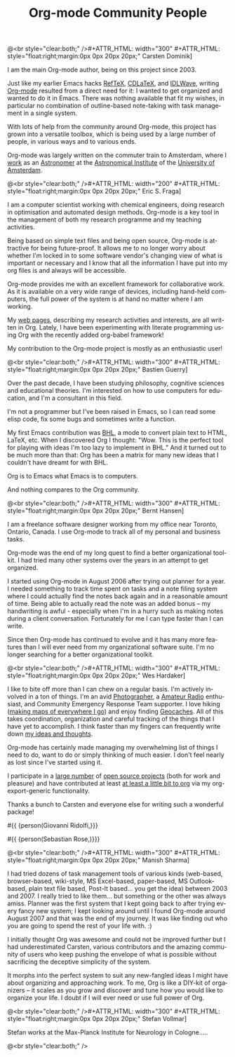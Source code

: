 #+STYLE: <style> body {font-size:20px} </style>
#+STYLE: <link rel="stylesheet" type="text/css" href="http://orgmode.org/org.css" />

#+LANGUAGE:   en
#+STARTUP:   overview
#+OPTIONS:   H:2 num:t toc:t \n:nil @:t ::t |:t ^:t *:t TeX:t author:nil
#+EMAIL:     carsten.dominik@gmail.com
#+AUTHOR:    Worg people
#+LANGUAGE:  en
#+TITLE:     Org-mode Community People
#+INFOJS_OPT: view:info toc:1 path:http://orgmode.org/worg/code/org-info-js/org-info.js tdepth:1 ftoc:t buttons:0 mouse:underline
#+OPTIONS:   H:3 num:nil toc:t \n:nil @:t ::t |:t ^:{} -:t f:t *:t TeX:t LaTeX:t skip:nil d:(HIDE) tags:not-in-toc

#+MACRO: person @<br style="clear:both;" />\n#+ATTR_HTML: width="300" #+ATTR_HTML: style="float:right;margin:0px 0px 20px 20px;"\n* $1\n[[$2]]\n
#+MACRO: person100 @<br style="clear:both;" />\n#+ATTR_HTML: width="100" #+ATTR_HTML: style="float:right;margin:0px 0px 20px 20px;"\n* $1\n[[$2]]\n
#+MACRO: person150 @<br style="clear:both;" />\n#+ATTR_HTML: width="150" #+ATTR_HTML: style="float:right;margin:0px 0px 20px 20px;"\n* $1\n[[$2]]\n
#+MACRO: person200 @<br style="clear:both;" />\n#+ATTR_HTML: width="200" #+ATTR_HTML: style="float:right;margin:0px 0px 20px 20px;"\n* $1\n[[$2]]\n
#+MACRO: person300 @<br style="clear:both;" />\n#+ATTR_HTML: width="300" #+ATTR_HTML: style="float:right;margin:0px 0px 20px 20px;"\n* $1\n[[$2]]\n
#+MACRO: person400 @<br style="clear:both;" />\n#+ATTR_HTML: width="400" #+ATTR_HTML: style="float:right;margin:0px 0px 20px 20px;"\n* $1\n[[$2]]\n
#+MACRO: person500 @<br style="clear:both;" />\n#+ATTR_HTML: width="500" #+ATTR_HTML: style="float:right;margin:0px 0px 20px 20px;"\n* $1\n[[$2]]\n


#+begin_html
<a href="/worg/"><img src="http://orgmode.org/img/org-mode-unicorn.png" class="logo-link" /></a>
#+end_html


# Instructions
# ============
# To add a new person to this file, please use the "person" macro with
# two arguments, a name and a link to a picture.  Like this:
#  { { { person(First M. Last, http://link to picture) } } }
# call, insert the descriptive text





# Here comes a new person, please use the "person" macro to set name
# and image link.  After the macro, write your text.
{{{person(Carsten Dominik,http://www.astro.uva.nl/~dominik/Carsten2.jpg)}}}

I am the main Org-mode author, being on this project since 2003.

Just like my earlier Emacs hacks [[http://www.gnu.org/software/auctex/reftex.html][RefTeX]], [[http://staff.science.uva.nl/~dominik/Tools/cdlatex/][CDLaTeX]], and [[http://idlwave.org][IDLWave]], writing
[[http://orgmode.org][Org-mode]] resulted from a direct need for it: I wanted to get organized
and wanted to do it in Emacs.  There was nothing available that fit my
wishes, in particular no combination of outline-based note-taking with
task management in a single system.

With lots of help from the community around Org-mode, this project has
grown into a versatile toolbox, which is being used by a large number
of people, in various ways and to various ends.

Org-mode was largely written on the commuter train to Amsterdam, where
I [[http://staff.science.uva.nl/~dominik/][work]] as an [[http://antwrp.gsfc.nasa.gov/apod/astropix.html][Astronomer]] at the [[http://www.astro.uva.nl][Astronomical Institute]] of the
[[http://www.uva.nl][University of Amsterdam]].


{{{person200(Eric S. Fraga,http://www3.imperial.ac.uk/pls/portallive/docs/1/27579696.JPG)}}}

I am a computer scientist working with chemical engineers, doing
research in optimisation and automated design methods.  Org-mode is a
key tool in the management of both my research programme and my
teaching activities.

Being based on simple text files and being open source, Org-mode is
attractive for being future-proof.  It allows me to no longer worry
about whether I'm locked in to some software vendor's changing view of
what is important or necessary and I know that all the information I
have put into my org files is and always will be accessible.

Org-mode provides me with an excellent framework for collaborative
work.  As it is available on a very wide range of devices, including
hand-held computers, the full power of the system is at hand no matter
where I am working.

My [[http://www.homepages.ucl.ac.uk/~ucecesf/][web pages]], describing my research activities and interests, are all
written in Org.  Lately, I have been experimenting with literate
programming using Org with the recently added org-babel framework!

My contribution to the Org-mode project is mostly as an enthusiastic
user!

{{{person(Bastien Guerry,http://api.ning.com/files/LwgxVloM62IRf1TIIH3rC*v9UqiIHkYEb0DQcxOqOIc_/bastien_guerry2.jpg)}}}

Over the past decade, I have been studying philosophy, cognitive
sciences and educational theories.  I'm interested on how to use
computers for education, and I'm a consultant in this field.

I'm not a programmer but I've been raised in Emacs, so I can read 
some elisp code, fix some bugs and sometimes write a function.

My first Emacs contribution was [[http://directory.fsf.org/project/BHL/][BHL]], a mode to convert plain text to
HTML, LaTeX, etc.  When I discovered Org I thought: "Wow.  This is the
perfect tool for playing with ideas I'm too lazy to implement in BHL."
And it turned out to be much more than that: Org has been a matrix for
many new ideas that I couldn't have dreamt for with BHL.

Org is to Emacs what Emacs is to computers.

And nothing compares to the Org community.

{{{person(Bernt Hansen,http://www.norang.ca/pics/Bernt.jpg)}}}

I am a freelance software designer working from my office near Toronto,
Ontario, Canada.  I use Org-mode to track all of my personal and
business tasks.

Org-mode was the end of my long quest to find a better organizational
toolkit.  I had tried many other systems over the years in an attempt to
get organized.

I started using Org-mode in August 2006 after trying out planner for a
year.  I needed something to track time spent on tasks and a note filing
system where I could actually find the notes back again and in a
reasonable amount of time.  Being able to actually read the note was an
added bonus -- my handwriting is awful - especially when I'm in a hurry
such as making notes during a client conversation.  Fortunately for me I
can type faster than I can write.

Since then Org-mode has continued to evolve and it has many more
features than I will ever need from my organizational software suite.
I'm no longer searching for a better organizational toolkit.

{{{person(Wes Hardaker,http://www.hardakers.net/images/wes-tammerack.jpg)}}}

I like to bite off more than I can chew on a regular basis.  I'm
actively involved in a ton of things.  I'm an avid
[[http://www.capturedonearth.com/][Photographer]], a
[[http://www.ws6z.com/][Amateur Radio]] enthusiast, and Community
Emergency Response Team supporter.  I love hiking
([[http://www.openstreetmap.org/][making maps of everywhere I go]])
and enjoy finding [[http://yamar.geoqo.org/][Geocaches]].  All of this
takes coordination, organization and careful tracking of the things
that I have yet to accomplish.  I think faster than my fingers can
frequently write down [[http://pontifications.hardakers.net][my ideas and thoughts]].

Org-mode has certainly made managing my overwhelming
list of things I need to do, want to do or simply thinking of much
easier.  I don't feel nearly as lost since I've started using it.

I participate in a [[http://www.hardakers.net/][large number]]
of [[http://www.hardakers.net/][open source projects]]
(both for work and pleasure) and have contributed at least
[[http://orgmode.org/worg/org-contrib/org-export-generic.php][at least
a little bit to org]] via my org-export-generic functionality.

Thanks a bunch to Carsten and everyone else for writing such a
wonderful package!

#{{ {person(Giovanni Ridolfi,}}}

#{{ {person(Sebastian Rose,)}}}

{{{person300(Manish Sharma,http://www.vyom.org/media/manish-org.jpg)}}}

I had tried dozens of task management tools of various kinds
(web-based, browser-based, wiki-style, MS Excel-based, paper-based, MS
Outlook-based, plain text file based, Post-It based... you get the
idea) between 2003 and 2007. I really tried to like them... but
something or the other was always amiss.  Planner was the first system
that I kept going back to after trying every fancy new system; I kept
looking around until I found Org-mode around August 2007 and that was
the end of my journey. It was like finding out who you are going to
spend the rest of your life with. :)

I initially thought Org was awesome and could not be improved further
but I had underestimated Carsten, various contributors and the amazing
community of users who keep pushing the envelope of what is possible
without sacrificing the deceptive simplicity of the system.

It morphs into the perfect system to suit any new-fangled ideas I
might have about organizing and approaching work. To me, Org is like a
DIY-kit of organizers -- it scales as you grow and discover and tune
how you would like to organize your life.  I doubt if I will ever need
or use full power of Org.


{{{person(Stefan Vollmar,http://www.nf.mpg.de/typo3temp/pics/4c5d4d863a.jpg)}}}

Stefan works at the Max-Planck Institute for Neurology in Cologne.....

# Keep the following line at the end of the buffer
@<br style="clear:both;" />
